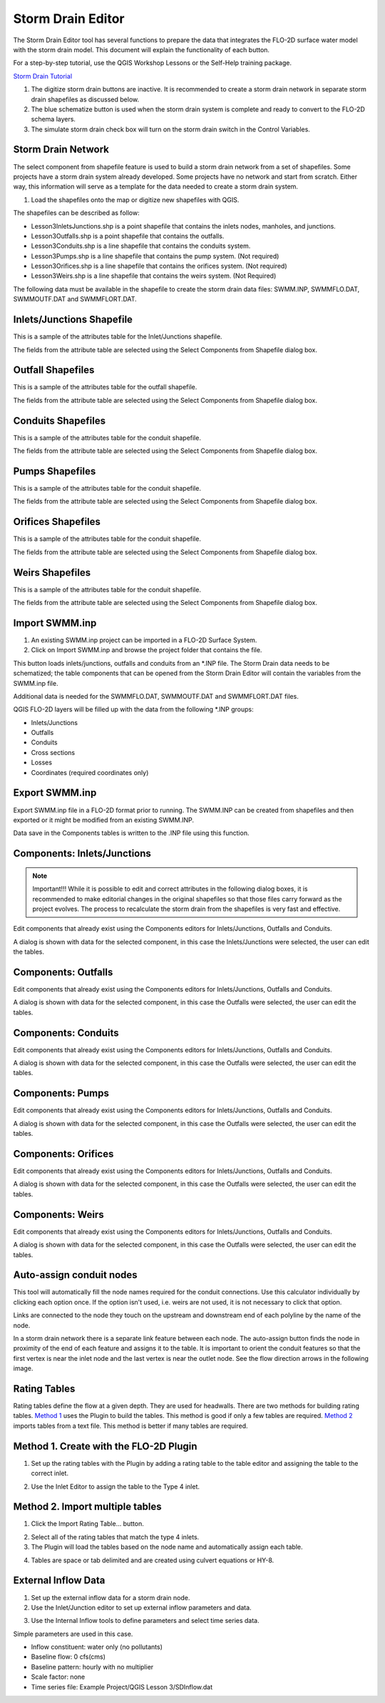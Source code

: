Storm Drain Editor
==================

The Storm Drain Editor tool has several functions to prepare the data that integrates the FLO-2D surface water model
with the storm drain model.  This document will explain the functionality of each button.

For a step-by-step tutorial, use the QGIS Workshop Lessons or the Self-Help training package.

`Storm Drain Tutorial <https://documentation.flo-2d.com/Workshops/Lesson%203.html>`_

.. image:: ../../img/Storm-Drain/Storm002.png

1. The digitize storm drain buttons are inactive.
   It is recommended to create a storm drain network in separate storm drain shapefiles as discussed below.

2. The blue schematize button
   is used when the storm drain system is complete and ready to convert to the FLO-2D schema layers.

3. The simulate storm drain
   check box will turn on the storm drain switch in the Control Variables.

.. image:: ../../img/Storm-Drain/Storm003.png

Storm Drain Network
-------------------

The select component from shapefile feature is used to build a storm drain network from a set of shapefiles.
Some projects have a storm drain system already developed.
Some projects have no network and start from scratch.
Either way, this information will serve as a template for the data needed to create a storm drain system.

1. Load the shapefiles
   onto the map or digitize new shapefiles with QGIS.

.. image:: ../../img/Storm-Drain/Storm004.png

The shapefiles can be described as follow:

-  Lesson3InletsJunctions.shp is a point shapefile that contains the inlets nodes, manholes, and junctions.
-  Lesson3Outfalls.shp is a point shapefile that contains the outfalls.
-  Lesson3Conduits.shp is a line shapefile that contains the conduits system.
-  Lesson3Pumps.shp is a line shapefile that contains the pump system. (Not required)
-  Lesson3Orifices.shp is a line shapefile that contains the orifices system. (Not required)
-  Lesson3Weirs.shp is a line shapefile that contains the weirs system. (Not Required)

The following data must be available in the shapefile to create the storm drain data
files: SWMM.INP, SWMMFLO.DAT, SWMMOUTF.DAT and SWMMFLORT.DAT.

.. image:: ../../img/Storm-Drain/Storm005a.png

.. image:: ../../img/Storm-Drain/Storm005b.png

.. image:: ../../img/Storm-Drain/Storm005c.png

.. image:: ../../img/Storm-Drain/Storm005d.png

.. image:: ../../img/Storm-Drain/Storm005e.png

.. image:: ../../img/Storm-Drain/Storm005f.png

Inlets/Junctions Shapefile
--------------------------

This is a sample of the attributes table for the Inlet/Junctions shapefile.

.. image:: ../../img/Storm-Drain/Storm007.png

The fields from the attribute table are selected using the Select Components from Shapefile dialog box.

.. image:: ../../img/Storm-Drain/Storm008.png

.. image:: ../../img/Storm-Drain/Storm009.png

Outfall Shapefiles
------------------

This is a sample of the attributes table for the outfall shapefile.

.. image:: ../../img/Storm-Drain/Storm012.png

The fields from the attribute table are selected using the Select Components from Shapefile dialog box.

.. image:: ../../img/Storm-Drain/Storm008.png

.. image:: ../../img/Storm-Drain/Storm009a.png

Conduits Shapefiles
-------------------

This is a sample of the attributes table for the conduit shapefile.

.. image:: ../../img/Storm-Drain/Storm010.png

The fields from the attribute table are selected using the Select Components from Shapefile dialog box.

.. image:: ../../img/Storm-Drain/Storm008.png

.. image:: ../../img/Storm-Drain/Storm009b.png

Pumps Shapefiles
-------------------

This is a sample of the attributes table for the conduit shapefile.

.. image:: ../../img/Storm-Drain/Storm010a.png

The fields from the attribute table are selected using the Select Components from Shapefile dialog box.

.. image:: ../../img/Storm-Drain/Storm008.png

.. image:: ../../img/Storm-Drain/Storm009c.png

Orifices Shapefiles
-------------------

This is a sample of the attributes table for the conduit shapefile.

.. image:: ../../img/Storm-Drain/Storm010b.png

The fields from the attribute table are selected using the Select Components from Shapefile dialog box.

.. image:: ../../img/Storm-Drain/Storm008.png

.. image:: ../../img/Storm-Drain/Storm009d.png

Weirs Shapefiles
-------------------

This is a sample of the attributes table for the conduit shapefile.

.. image:: ../../img/Storm-Drain/Storm010c.png

The fields from the attribute table are selected using the Select Components from Shapefile dialog box.

.. image:: ../../img/Storm-Drain/Storm008.png

.. image:: ../../img/Storm-Drain/Storm009e.png


Import SWMM.inp
---------------

1. An existing SWMM.inp project can be imported in a FLO-2D Surface System.

2. Click on Import SWMM.inp and browse the project folder that contains the file.

.. image:: ../../img/Storm-Drain/Storm014.png

This button loads inlets/junctions, outfalls and conduits from an \*.INP file.
The Storm Drain data needs to be schematized; the table components that can be opened from the Storm Drain Editor will
contain the variables from the SWMM.inp file.

Additional data is needed for the SWMMFLO.DAT, SWMMOUTF.DAT and SWMMFLORT.DAT files.

QGIS FLO-2D layers will be filled up with the data from the following \*.INP groups:

-  Inlets/Junctions

-  Outfalls

-  Conduits

-  Cross sections

-  Losses

-  Coordinates (required coordinates only)

Export SWMM.inp
---------------

Export SWMM.inp file in a FLO-2D format prior to running.
The SWMM.INP can be created from shapefiles and then exported or it might be modified from an existing SWMM.INP.

.. image:: ../../img/Storm-Drain/Storm015.png

Data save in the Components tables is written to the .INP file using this function.

Components: Inlets/Junctions
----------------------------

.. note:: Important!!!  While it is possible to edit and correct attributes in the following dialog boxes, it is
          recommended to make editorial changes in the original shapefiles so that those files carry forward as the
          project evolves.  The process to recalculate the storm drain from the shapefiles is very fast and effective.

Edit components that already exist using the Components editors for Inlets/Junctions, Outfalls and Conduits.

.. image:: ../../img/Storm-Drain/Storm016.png

A dialog is shown with data for the selected component, in this case the Inlets/Junctions were selected, the user can edit the tables.

.. image:: ../../img/Storm-Drain/Storm017.png

Components: Outfalls
--------------------

Edit components that already exist using the Components editors for Inlets/Junctions, Outfalls and Conduits.

.. image:: ../../img/Storm-Drain/Storm018.png

A dialog is shown with data for the selected component, in this case the Outfalls were selected, the user can edit the tables.

.. image:: ../../img/Storm-Drain/Storm019.png

Components: Conduits
--------------------

Edit components that already exist using the Components editors for Inlets/Junctions, Outfalls and Conduits.

.. image:: ../../img/Storm-Drain/Storm020.png

A dialog is shown with data for the selected component, in this case the Outfalls were selected, the user can edit the tables.

.. image:: ../../img/Storm-Drain/Storm021.png

Components: Pumps
--------------------

Edit components that already exist using the Components editors for Inlets/Junctions, Outfalls and Conduits.

.. image:: ../../img/Storm-Drain/Storm020a.png

A dialog is shown with data for the selected component, in this case the Outfalls were selected, the user can edit the tables.

.. image:: ../../img/Storm-Drain/Storm021a.png

Components: Orifices
--------------------

Edit components that already exist using the Components editors for Inlets/Junctions, Outfalls and Conduits.

.. image:: ../../img/Storm-Drain/Storm020b.png

A dialog is shown with data for the selected component, in this case the Outfalls were selected, the user can edit the tables.

.. image:: ../../img/Storm-Drain/Storm021b.png

Components: Weirs
-----------------

Edit components that already exist using the Components editors for Inlets/Junctions, Outfalls and Conduits.

.. image:: ../../img/Storm-Drain/Storm020c.png

A dialog is shown with data for the selected component, in this case the Outfalls were selected, the user can edit the tables.

.. image:: ../../img/Storm-Drain/Storm021c.png

Auto-assign conduit nodes
-------------------------

This tool will automatically fill the node names required for the conduit connections.  Use this calculator individually
by clicking each option once.  If the option isn't used, i.e. weirs are not used, it is not necessary to click that option.

.. image:: ../../img/Storm-Drain/Storm022.png

Links are connected to the node they touch on the upstream and downstream end of each polyline by the name of the node.

.. image:: ../../img/Storm-Drain/Storm023.png

In a storm drain network there is a separate link feature between each node.
The auto-assign button finds the node in proximity of the end of each feature and assigns it to the table.
It is important to orient the conduit features so that the first vertex is near the inlet node and the last vertex is near the outlet node.
See the flow direction arrows in the following image.

.. image:: ../../img/Storm-Drain/Storm024.png

Rating Tables
-------------

Rating tables define the flow at a given depth.
They are used for headwalls.
There are two methods for building rating tables.
`Method 1 <#method-1.-create-with-the-flo-2d-plugin>`__ uses the Plugin to build the tables.
This method is good if only a few tables are required.
`Method 2 <#method-2.-import-multiple-tables>`__ imports tables from a text file.
This method is better if many tables are required.

Method 1. Create with the FLO-2D Plugin
----------------------------------------

1. Set up the rating
   tables with the Plugin by adding a rating table to the table editor and assigning the table to the correct inlet.

.. image:: ../../img/Storm-Drain/Storm025.png

2. Use the Inlet Editor to
   assign the table to the Type 4 inlet.

.. image:: ../../img/Storm-Drain/Storm026.png

Method 2. Import multiple tables
------------------------------------

1. Click the
   Import Rating Table… button.

.. image:: ../../img/Storm-Drain/Storm027.png

2. Select all of the rating
   tables that match the type 4 inlets.

3. The Plugin will load the tables
   based on the node name and automatically assign each table.

.. image:: ../../img/Storm-Drain/Storm028.png

4. Tables are space or tab delimited
   and are created using culvert equations or HY-8.

.. image:: ../../img/Storm-Drain/Storm029.png

External Inflow Data
--------------------

1. Set up the external inflow data for a storm drain node.

2. Use the Inlet/Junction editor to set up external inflow parameters and data.

.. image:: ../../img/Storm-Drain/Storm030.png

3. Use the Internal Inflow tools to define parameters and select time series data.

Simple parameters are used in this case.

-  Inflow constituent: water only (no pollutants)

-  Baseline flow: 0 cfs(cms)

-  Baseline pattern: hourly with no multiplier

-  Scale factor: none

-  Time series file: Example Project/QGIS Lesson 3/SDInflow.dat

.. image:: ../../img/Storm-Drain/Storm031.png
